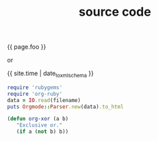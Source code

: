 #+TITLE: source code
#+LAYOUT: post
#+TAGS: jekyll org-mode
#+liquid: enabled
#+foo: hello world

{{ page.foo }}

or

{{ site.time | date_to_xmlschema }}


#+BEGIN_SRC ruby
require 'rubygems'
require 'org-ruby'
data = IO.read(filename)
puts Orgmode::Parser.new(data).to_html
#+END_SRC

#+BEGIN_SRC emacs-lisp
       (defun org-xor (a b)
          "Exclusive or."
          (if a (not b) b))
#+END_SRC
